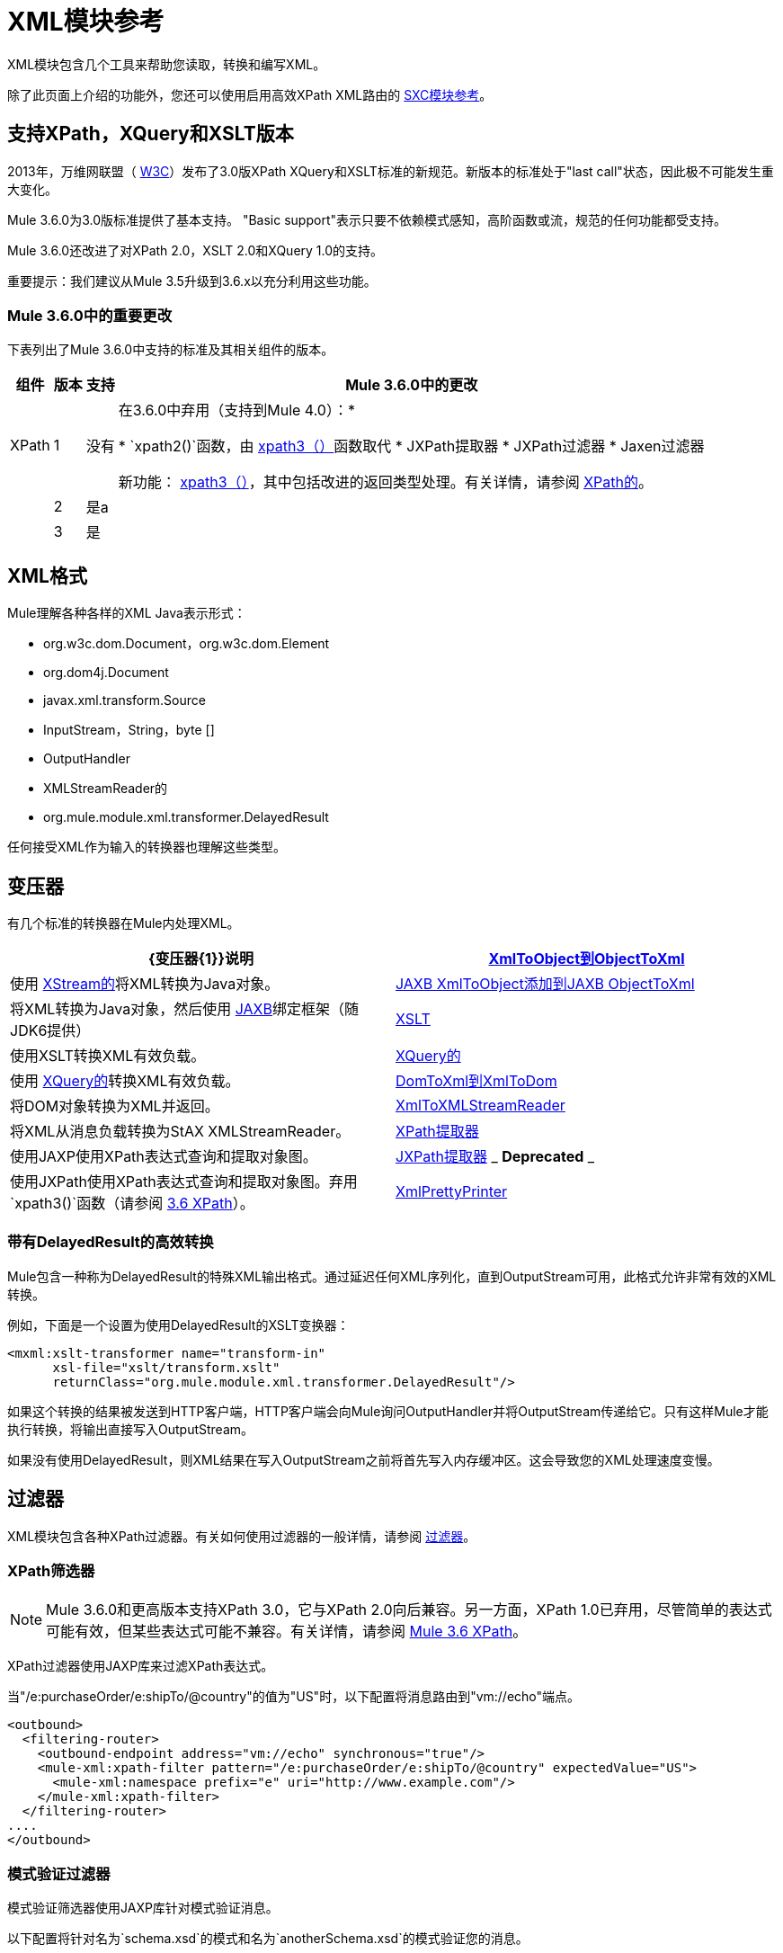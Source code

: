 =  XML模块参考

//3.3x

XML模块包含几个工具来帮助您读取，转换和编写XML。

除了此页面上介绍的功能外，您还可以使用启用高效XPath XML路由的 link:/mule-user-guide/v/3.5/sxc-module-reference[SXC模块参考]。

== 支持XPath，XQuery和XSLT版本

2013年，万维网联盟（ http://www.w3.org[W3C]）发布了3.0版XPath XQuery和XSLT标准的新规范。新版本的标准处于"last call"状态，因此极不可能发生重大变化。

Mule 3.6.0为3.0版标准提供了基本支持。 "Basic support"表示只要不依赖模式感知，高阶函数或流，规范的任何功能都受支持。

Mule 3.6.0还改进了对XPath 2.0，XSLT 2.0和XQuery 1.0的支持。

重要提示：我们建议从Mule 3.5升级到3.6.x以充分利用这些功能。

===  Mule 3.6.0中的重要更改

下表列出了Mule 3.6.0中支持的标准及其相关组件的版本。

[%header%autowidth.spread]
|===
|组件 |版本 |支持 | Mule 3.6.0中的更改
| XPath  | 1  |没有|在3.6.0中弃用（支持到Mule 4.0）：*

*  `xpath2()`函数，由 link:/mule-user-guide/v/3.6/xpath[xpath3（）]函数取代
*  JXPath提取器
*  JXPath过滤器
*  Jaxen过滤器

新功能： link:/mule-user-guide/v/3.6/xpath[xpath3（）]，其中包括改进的返回类型处理。有关详情，请参阅 link:/mule-user-guide/v/3.6/xpath[XPath的]。

|  | 2  |是a |
|  | 3  |是 |
|的XQuery

1

是

link:/mule-user-guide/v/3.6/xslt-transformer[XSLT变压器]现在支持XSLT 3.0。变压器的行为和语法保持不变，您可以手动选择变压器应使用的XSLT版本。有关详细信息，请参阅 link:/mule-user-guide/v/3.6/xslt-transformer[3.6 XSLT变压器]文档。

2

是

3

是

XSLT

1

是

link:/mule-user-guide/v/3.6/xquery-transformer[3.6 XQuery变换器]现在支持XQuery 3.0。转换器的行为和语法保持不变，您可以手动选择变压器应使用的XQuery版本。有关详情，请参阅 link:/mule-user-guide/v/3.6/xquery-transformer[3.6 XQuery变换器]和 link:/mule-user-guide/v/3.6/xquery-support[3.6 XQuery支持]。

2

是

3

是
|===

==  XML格式

Mule理解各种各样的XML Java表示形式：

*  org.w3c.dom.Document，org.w3c.dom.Element
*  org.dom4j.Document
*  javax.xml.transform.Source
*  InputStream，String，byte []
*  OutputHandler
*  XMLStreamReader的
*  org.mule.module.xml.transformer.DelayedResult

任何接受XML作为输入的转换器也理解这些类型。

== 变压器

有几个标准的转换器在Mule内处理XML。

[%header,cols="2*"]
|===
| {变压器{1}}说明
| link:/mule-user-guide/v/3.5/xmlobject-transformers[XmlToObject到ObjectToXml]  |使用 link:http://x-stream.github.io/[XStream的]将XML转换为Java对象。
| link:/mule-user-guide/v/3.5/jaxb-transformers[JAXB XmlToObject添加到JAXB ObjectToXml]  |将XML转换为Java对象，然后使用 http://java.sun.com/developer/technicalArticles/WebServices/jaxb/[JAXB]绑定框架（随JDK6提供）
| link:/mule-user-guide/v/3.5/xslt-transformer[XSLT]  |使用XSLT转换XML有效负载。
| link:/mule-user-guide/v/3.5/xquery-transformer[XQuery的]  |使用 http://en.wikipedia.org/wiki/XQuery[XQuery的]转换XML有效负载。
| link:/mule-user-guide/v/3.5/domtoxml-transformer[DomToXml到XmlToDom]  |将DOM对象转换为XML并返回。
| link:/mule-user-guide/v/3.5/xmltoxmlstreamreader-transformer[XmlToXMLStreamReader]  |将XML从消息负载转换为StAX XMLStreamReader。
| link:/mule-user-guide/v/3.5/xpath-extractor-transformer[XPath提取器]  |使用JAXP使用XPath表达式查询和提取对象图。
| link:/mule-user-guide/v/3.5/jxpath-extractor-transformer[JXPath提取器] _ *Deprecated* _  |使用JXPath使用XPath表达式查询和提取对象图。弃用`xpath3()`函数（请参阅 link:/mule-user-guide/v/3.6/xpath[3.6 XPath]）。
| link:/mule-user-guide/v/3.5/xmlprettyprinter-transformer[XmlPrettyPrinter]  |允许您使用受控格式输出XML，包括修剪空白和指定缩进。
|===

=== 带有DelayedResult的高效转换

Mule包含一种称为DelayedResult的特殊XML输出格式。通过延迟任何XML序列化，直到OutputStream可用，此格式允许非常有效的XML转换。

例如，下面是一个设置为使用DelayedResult的XSLT变换器：

[source, xml, linenums]
----
<mxml:xslt-transformer name="transform-in"
      xsl-file="xslt/transform.xslt"
      returnClass="org.mule.module.xml.transformer.DelayedResult"/>
----

如果这个转换的结果被发送到HTTP客户端，HTTP客户端会向Mule询问OutputHandler并将OutputStream传递给它。只有这样Mule才能执行转换，将输出直接写入OutputStream。

如果没有使用DelayedResult，则XML结果在写入OutputStream之前将首先写入内存缓冲区。这会导致您的XML处理速度变慢。

== 过滤器

XML模块包含各种XPath过滤器。有关如何使用过滤器的一般详情，请参阅 link:/mule-user-guide/v/3.5/filters[过滤器]。

===  XPath筛选器

[NOTE]
Mule 3.6.0和更高版本支持XPath 3.0，它与XPath 2.0向后兼容。另一方面，XPath 1.0已弃用，尽管简单的表达式可能有效，但某些表达式可能不兼容。有关详情，请参阅 link:/mule-user-guide/v/3.6/xpath[Mule 3.6 XPath]。


XPath过滤器使用JAXP库来过滤XPath表达式。

当"/e:purchaseOrder/e:shipTo/@country"的值为"US"时，以下配置将消息路由到"vm://echo"端点。

[source, xml, linenums]
----
<outbound>
  <filtering-router>
    <outbound-endpoint address="vm://echo" synchronous="true"/>
    <mule-xml:xpath-filter pattern="/e:purchaseOrder/e:shipTo/@country" expectedValue="US">
      <mule-xml:namespace prefix="e" uri="http://www.example.com"/>
    </mule-xml:xpath-filter>
  </filtering-router>
....
</outbound>
----

=== 模式验证过滤器

模式验证筛选器使用JAXP库针对模式验证消息。

以下配置将针对名为`schema.xsd`的模式和名为`anotherSchema.xsd`的模式验证您的消息。

[source, xml, linenums]
----
<mule-xml:schema-validation-filter schemaLocations="com/myapp/schemas/schema.xsd, com/myapp/schemas/anotherSchema.xsd"/>
----

===  Jaxen过滤器

_ *Deprecated* _

[NOTE]
====
在Mule 3.6.0中，Jaxen过滤器将被弃用，但保留仅用于向后兼容。相反，建议使用新功能`xpath3`，它提供了改进的XPath支持。

有关`xpath3`函数的详细说明，请参阅 link:/mule-user-guide/v/3.6/xpath[XPath的]。
====

Jaxen过滤器使用Jaxen库来基于XPath表达式过滤消息。

当"/e:purchaseOrder/e:shipTo/@country"的值为"US"时，以下配置将消息路由到"vm://echo"端点。

[source, xml, linenums]
----
<outbound>
  <filtering-router>
    <outbound-endpoint address="vm://echo" synchronous="true"/>
    <mule-xml:jaxen-filter pattern="/e:purchaseOrder/e:shipTo/@country" expectedValue="US">
      <mule-xml:namespace prefix="e" uri="http://www.example.com"/>
    </mule-xml:jaxen-filter>
  </filtering-router>
....
</outbound>
----

===  JXPath筛选器

_ *Deprecated* _

[NOTE]
====
在Mule 3.6.0中，JXPath过滤器将被弃用，但保留仅用于向后兼容。相反，建议使用新功能`xpath3`，它提供了改进的XPath支持。

有关`xpath3`函数的详细说明，请参阅 link:/mule-user-guide/v/3.6/xpath[XPath的]。
====

JXPath过滤器与Jaxen过滤器非常相似。它仍然用于历史目的（它存在于Jaxen过滤器之前）。

[source, xml, linenums]
----
<outbound>
    <filtering-router>
        <outbound-endpoint address="vm://echo" synchronous="true"/>
        <mule-xml:jxpath-filter pattern="/e:purchaseOrder/e:shipTo/@country"
                            expectedValue="US">
            <mule-xml:namespace prefix="e" uri="http://www.example.com"/>
        </mule-xml:jxpath-filter>
    </filtering-router>
....
</outbound>
----

== 分配器

XML模块包含两个分离器，一个基于过滤器的分离器和一个循环分离器。

==  XML解析器

在大多数情况下， link:http://www.saxproject.org/about.html[SAX]用于解析您的XML。如果您使用CXF或XmlToXMLStreamReader，请改为使用StAX。
有关更多信息，请参阅Jenkov link:http://tutorials.jenkov.com/java-xml/sax-vs-stax.html[Java SAX vs StAX]网站。

如果您使用SAX，则SAX XML解析器由您的JVM确定。如果您想更改SAX实施，请参阅 link:http://www.saxproject.org/quickstart.html[Sax项目快速启动]。

